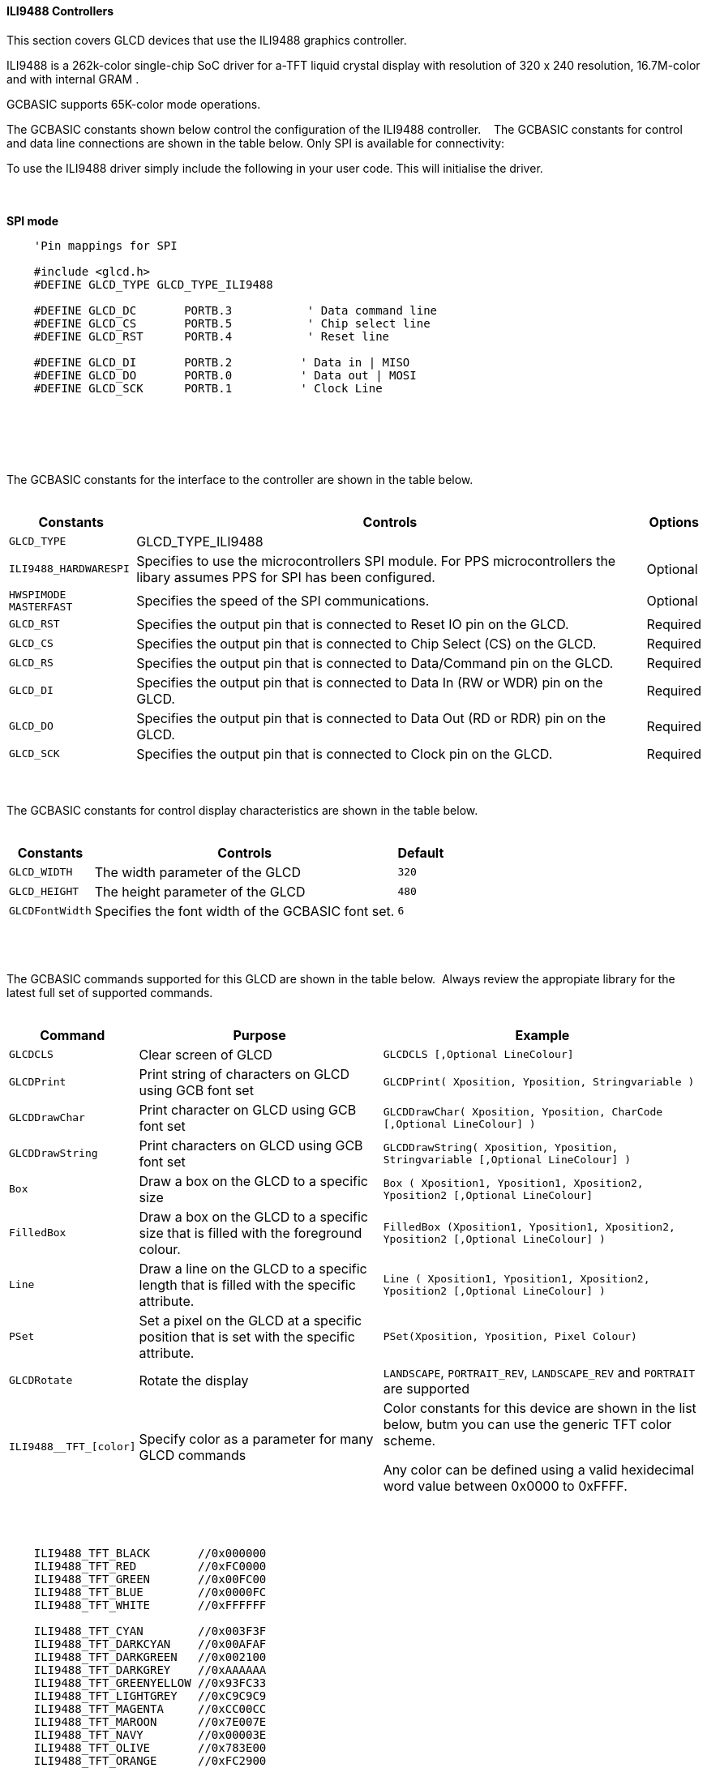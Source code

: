 ==== ILI9488 Controllers

This section covers GLCD devices that use the ILI9488 graphics controller.

ILI9488 is a 262k-color single-chip SoC driver for a-TFT liquid crystal display with resolution of 320 x 240 resolution, 16.7M-color and with internal GRAM .

GCBASIC supports 65K-color mode operations.

The GCBASIC constants shown below control the configuration of the ILI9488 controller.
&#160;&#160;&#160;The GCBASIC constants for control and data line connections are shown
in the table below. Only SPI is available for connectivity:

To use the ILI9488 driver simply include the following in your user code.  This will initialise the driver.

{empty} +
{empty} +
**SPI mode**
----
    'Pin mappings for SPI

    #include <glcd.h>
    #DEFINE GLCD_TYPE GLCD_TYPE_ILI9488

    #DEFINE GLCD_DC       PORTB.3           ' Data command line
    #DEFINE GLCD_CS       PORTB.5           ' Chip select line
    #DEFINE GLCD_RST      PORTB.4           ' Reset line

    #DEFINE GLCD_DI       PORTB.2          ' Data in | MISO
    #DEFINE GLCD_DO       PORTB.0          ' Data out | MOSI
    #DEFINE GLCD_SCK      PORTB.1          ' Clock Line

----
{empty} +
{empty} +


{empty} +
{empty} +
The GCBASIC constants for the interface to the controller are shown in the table below.
{empty} +
{empty} +

[cols="2,4,4", options="header,autowidth"]
|===
|Constants
|Controls
|Options

|`GLCD_TYPE`
|GLCD_TYPE_ILI9488
|

|`ILI9488_HARDWARESPI`
|Specifies to use the microcontrollers SPI module.
For PPS microcontrollers the libary assumes PPS for SPI has been configured.
|Optional

|`HWSPIMODE MASTERFAST`
|Specifies the speed of the SPI communications.
|Optional


|`GLCD_RST`
|Specifies the output pin that is connected to Reset IO pin on the GLCD.
|Required

|`GLCD_CS`
|Specifies the output pin that is connected to Chip Select (CS)  on the GLCD.
|Required

|`GLCD_RS`
|Specifies the output pin that is connected to Data/Command pin on the GLCD.
|Required

|`GLCD_DI`
|Specifies the output pin that is connected to Data In (RW or WDR) pin on the GLCD.
|Required

|`GLCD_DO`
|Specifies the output pin that is connected to Data Out (RD or RDR) pin on the GLCD.
|Required

|`GLCD_SCK`
|Specifies the output pin that is connected to Clock pin on the GLCD.
|Required



|===

{empty} +
{empty} +
The GCBASIC constants for control display characteristics are shown in the table below.
{empty} +
{empty} +

[cols="2,4,4", options="header,autowidth"]
|===
|Constants
|Controls
|Default

|`GLCD_WIDTH`
|The width parameter of the GLCD
|`320`

|`GLCD_HEIGHT`
|The height parameter of the GLCD
|`480`

|`GLCDFontWidth`
|Specifies the font width of the GCBASIC font set.
|`6`
|===
{empty} +
{empty} +

The GCBASIC commands supported for this GLCD are shown in the table below.&#160;&#160;Always review the appropiate library for the latest full set of supported commands.
{empty} +
{empty} +

[cols="2,4,4", options="header,autowidth"]
|===
|Command
|Purpose
|Example

|`GLCDCLS`
|Clear screen of GLCD
|`GLCDCLS  [,Optional LineColour]`

|`GLCDPrint`
|Print string of characters on GLCD using GCB font set
|`GLCDPrint( Xposition, Yposition, Stringvariable )`

|`GLCDDrawChar`
|Print character on GLCD using GCB font set
|`GLCDDrawChar( Xposition, Yposition, CharCode [,Optional LineColour] )`

|`GLCDDrawString`
|Print characters on GLCD using GCB font set
|`GLCDDrawString( Xposition, Yposition, Stringvariable [,Optional LineColour] )`

|`Box`
|Draw a box on the GLCD to a specific size
|`Box ( Xposition1, Yposition1, Xposition2, Yposition2 [,Optional LineColour]`

|`FilledBox`
|Draw a box on the GLCD to a specific size that is filled with the foreground colour.
|`FilledBox (Xposition1, Yposition1, Xposition2, Yposition2  [,Optional LineColour] )`

|`Line`
|Draw a line on the GLCD to a specific length that is filled with the specific attribute.
|`Line ( Xposition1, Yposition1, Xposition2, Yposition2 [,Optional LineColour] )`

|`PSet`
|Set a pixel on the GLCD at a specific position that is set with the specific attribute.
|`PSet(Xposition, Yposition, Pixel Colour)`

|`GLCDRotate`
|Rotate the display
|`LANDSCAPE`, `PORTRAIT_REV`, `LANDSCAPE_REV` and `PORTRAIT` are supported

|`ILI9488__TFT_[color]`
|Specify color as a parameter for many GLCD commands
|Color constants for this device are shown in the list below, butm you can use the generic TFT color scheme. +


 Any color can be defined using a valid hexidecimal word value between 0x0000 to 0xFFFF.
|===

{empty} +
{empty} +
----
    ILI9488_TFT_BLACK       //0x000000
    ILI9488_TFT_RED         //0xFC0000
    ILI9488_TFT_GREEN       //0x00FC00 
    ILI9488_TFT_BLUE        //0x0000FC
    ILI9488_TFT_WHITE       //0xFFFFFF    

    ILI9488_TFT_CYAN        //0x003F3F
    ILI9488_TFT_DARKCYAN    //0x00AFAF
    ILI9488_TFT_DARKGREEN   //0x002100
    ILI9488_TFT_DARKGREY    //0xAAAAAA
    ILI9488_TFT_GREENYELLOW //0x93FC33  
    ILI9488_TFT_LIGHTGREY   //0xC9C9C9
    ILI9488_TFT_MAGENTA     //0xCC00CC
    ILI9488_TFT_MAROON      //0x7E007E
    ILI9488_TFT_NAVY        //0x00003E
    ILI9488_TFT_OLIVE       //0x783E00
    ILI9488_TFT_ORANGE      //0xFC2900
    ILI9488_TFT_PINK        //0xFC000F
    ILI9488_TFT_PURPLE      //0xF01F9E
    ILI9488_TFT_YELLOW      //0xFC7E00

----
{empty} +
{empty} +


These examples show how to drive a ILI9488 based Graphic LCD module with the built in commands of GCBASIC.  

{empty} +
{empty} +
*Examples - PPS Enabled*
----
    #chip 18F26K83, 64 
    #option Explicit

    'Generated by PIC PPS Tool for GCBASIC
    #startup InitPPS, 85
    #DEFINE PPSToolPart 18f26k83

    Sub InitPPS
        'Module: UART pin directions
        Dir PORTC.7 Out    ' Make TX1 pin an output
        'Module: UART1
        RC7PPS = 0x0013    'TX1 > RC7

        #IFDEF ILI9488_HardwareSPI
            UNLOCKPPS
            'Module: SPI1
            RB0PPS = 0x001F    'SDO1 > RB0
            RB1PPS = 0x001E    'SCK1 > RB1
            SPI1SCKPPS = 0x0009    'RB1 > SCK1 (bi-directional)
            SPI1SDIPPS = 0x000A    'RB2 > SDI1
        #ELSE
            RB0PPS = 0
            RB1PPS = 0    
        #ENDIF    
    End Sub
    // Template comment at the end of the config file

    #include <glcd.h>
    #DEFINE GLCD_TYPE GLCD_TYPE_ILI9488
    #DEFINE ILI9488_HARDWARESPI
    #DEFINE HWSPIMODE MASTERFAST 
    #DEFINE GLCD_DC       PORTB.3           ' Data command line
    #DEFINE GLCD_CS       PORTB.5           ' Chip select line
    #DEFINE GLCD_RST      PORTB.4           ' Reset line

    #DEFINE GLCD_DI       PORTB.2          ' Data in | MISO
    #DEFINE GLCD_DO       PORTB.0          ' Data out | MOSI
    #DEFINE GLCD_SCK      PORTB.1          ' Clock Line

    '''********************************************************************************

    'main program start here

    // Set the background
    #DEFINE DEFAULT_GLCDBACKGROUND TFT_WHITE


    GLCDPrint 0, 0, "Test of the ILI9488 Device", TFT_BLACK
    end
----
{empty} +
{empty} +
{empty} +
{empty} +
*Examples - Legacy non PPS microcontroller*
----
    #chip 16F1939
    #option Explicit

    

    #include <glcd.h>
    #DEFINE GLCD_TYPE GLCD_TYPE_ILI9488
    #DEFINE GLCD_DC       PORTB.3           ' Data command line
    #DEFINE GLCD_CS       PORTB.5           ' Chip select line
    #DEFINE GLCD_RST      PORTB.4           ' Reset line

    #DEFINE GLCD_DI       PORTB.2          ' Data in | MISO
    #DEFINE GLCD_DO       PORTB.0          ' Data out | MOSI
    #DEFINE GLCD_SCK      PORTB.1          ' Clock Line

    '''********************************************************************************

    'main program start here

    // Set the background
    #DEFINE DEFAULT_GLCDBACKGROUND TFT_WHITE


    GLCDPrint 0, 0, "Test of the ILI9488 Device", TFT_BLACK
    end
----
{empty} +
{empty} +
----


----
{empty} +
{empty} +

*For more help, see*
<<_glcdcls,GLCDCLS>>,  <<_glcddrawchar,GLCDDrawChar>>, <<_glcdprint,GLCDPrint>>, <<_glcdreadbyte,GLCDReadByte>>, <<_glcdwritebyte,GLCDWriteByte>> or <<_pset,Pset>>
{empty} +
{empty} +
Supported in <GLCD.H>

{empty} +
{empty} +
*Developer Notes*

The ILI9488 library implemented uses BRG color scheme which is different from other GLCD libraries.  

The ILI9488 library implemented also uses 18bits for color definition where the color scheme is defined as shown below:

image::ili9488.png[graphic,align="center",100%]

The ILI9488 library implemented there has the following differences from a typical GLCD library.

1. The colors are defined as RGB left justified 6 bits.
2. The colors are defined as Longs ( not Words other GLCDs are Words).
3. The color information uses a 18bit macro for SPI communications.&#160;&#160;Color information is sent to the GLCD in three bytes.
4. The color contraints are based on the SPI constraints specified in the ILI9488 datasheet.

